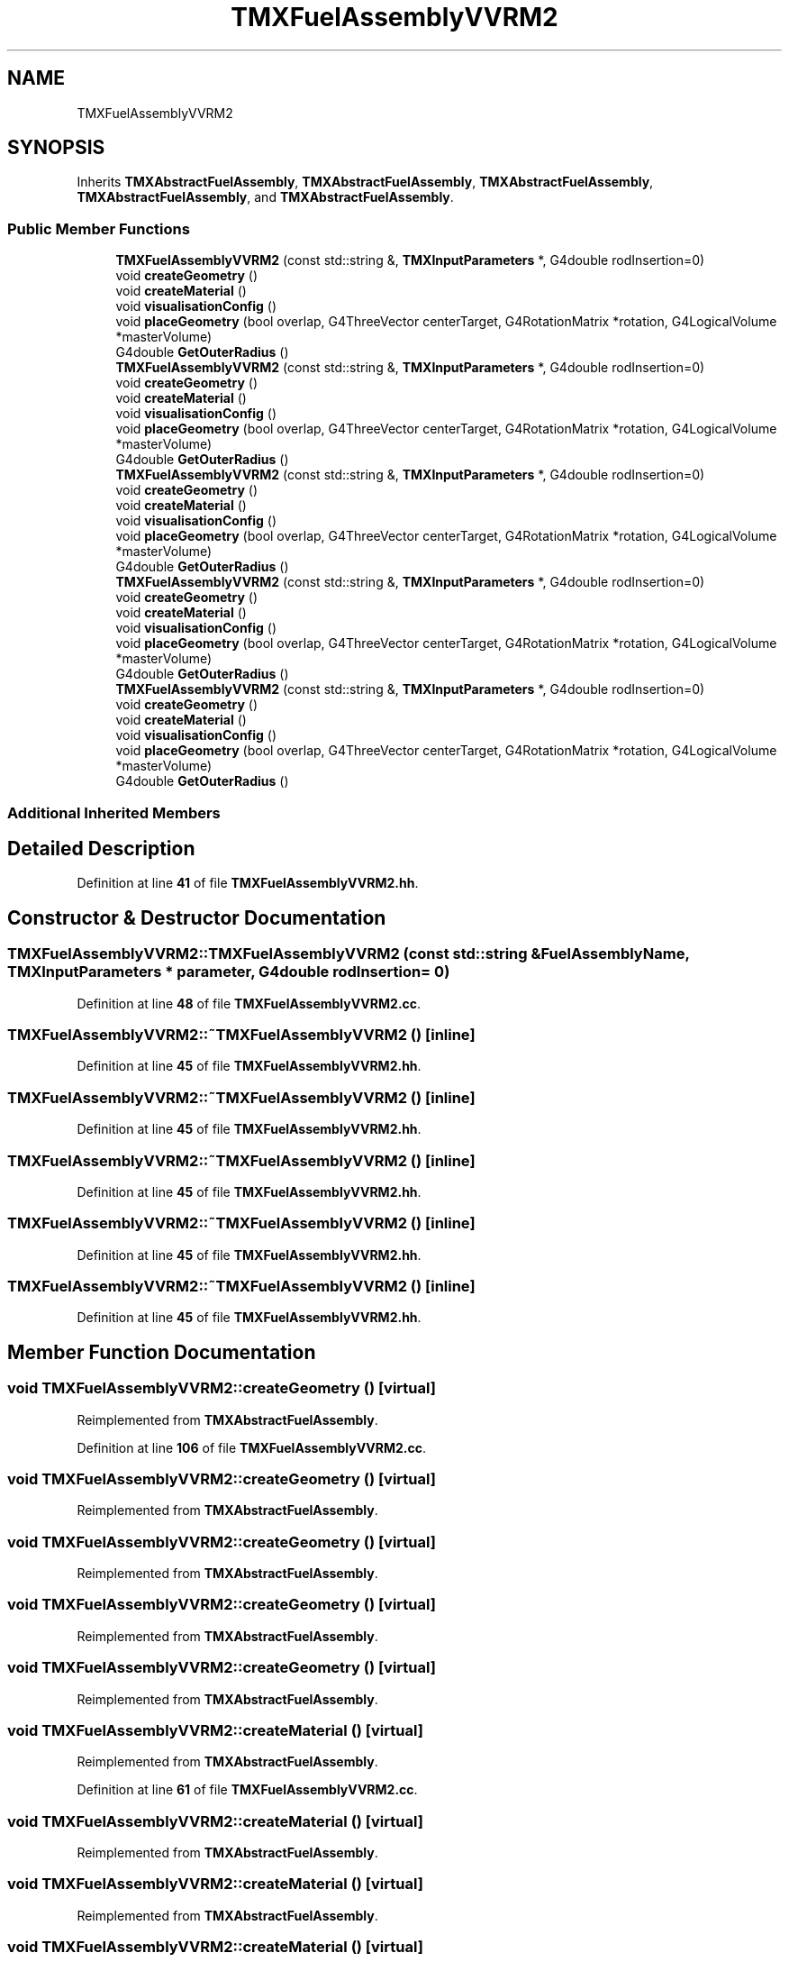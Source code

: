 .TH "TMXFuelAssemblyVVRM2" 3 "Fri Oct 15 2021" "Version Version 1.0" "Transmutex Documentation" \" -*- nroff -*-
.ad l
.nh
.SH NAME
TMXFuelAssemblyVVRM2
.SH SYNOPSIS
.br
.PP
.PP
Inherits \fBTMXAbstractFuelAssembly\fP, \fBTMXAbstractFuelAssembly\fP, \fBTMXAbstractFuelAssembly\fP, \fBTMXAbstractFuelAssembly\fP, and \fBTMXAbstractFuelAssembly\fP\&.
.SS "Public Member Functions"

.in +1c
.ti -1c
.RI "\fBTMXFuelAssemblyVVRM2\fP (const std::string &, \fBTMXInputParameters\fP *, G4double rodInsertion=0)"
.br
.ti -1c
.RI "void \fBcreateGeometry\fP ()"
.br
.ti -1c
.RI "void \fBcreateMaterial\fP ()"
.br
.ti -1c
.RI "void \fBvisualisationConfig\fP ()"
.br
.ti -1c
.RI "void \fBplaceGeometry\fP (bool overlap, G4ThreeVector centerTarget, G4RotationMatrix *rotation, G4LogicalVolume *masterVolume)"
.br
.ti -1c
.RI "G4double \fBGetOuterRadius\fP ()"
.br
.ti -1c
.RI "\fBTMXFuelAssemblyVVRM2\fP (const std::string &, \fBTMXInputParameters\fP *, G4double rodInsertion=0)"
.br
.ti -1c
.RI "void \fBcreateGeometry\fP ()"
.br
.ti -1c
.RI "void \fBcreateMaterial\fP ()"
.br
.ti -1c
.RI "void \fBvisualisationConfig\fP ()"
.br
.ti -1c
.RI "void \fBplaceGeometry\fP (bool overlap, G4ThreeVector centerTarget, G4RotationMatrix *rotation, G4LogicalVolume *masterVolume)"
.br
.ti -1c
.RI "G4double \fBGetOuterRadius\fP ()"
.br
.ti -1c
.RI "\fBTMXFuelAssemblyVVRM2\fP (const std::string &, \fBTMXInputParameters\fP *, G4double rodInsertion=0)"
.br
.ti -1c
.RI "void \fBcreateGeometry\fP ()"
.br
.ti -1c
.RI "void \fBcreateMaterial\fP ()"
.br
.ti -1c
.RI "void \fBvisualisationConfig\fP ()"
.br
.ti -1c
.RI "void \fBplaceGeometry\fP (bool overlap, G4ThreeVector centerTarget, G4RotationMatrix *rotation, G4LogicalVolume *masterVolume)"
.br
.ti -1c
.RI "G4double \fBGetOuterRadius\fP ()"
.br
.ti -1c
.RI "\fBTMXFuelAssemblyVVRM2\fP (const std::string &, \fBTMXInputParameters\fP *, G4double rodInsertion=0)"
.br
.ti -1c
.RI "void \fBcreateGeometry\fP ()"
.br
.ti -1c
.RI "void \fBcreateMaterial\fP ()"
.br
.ti -1c
.RI "void \fBvisualisationConfig\fP ()"
.br
.ti -1c
.RI "void \fBplaceGeometry\fP (bool overlap, G4ThreeVector centerTarget, G4RotationMatrix *rotation, G4LogicalVolume *masterVolume)"
.br
.ti -1c
.RI "G4double \fBGetOuterRadius\fP ()"
.br
.ti -1c
.RI "\fBTMXFuelAssemblyVVRM2\fP (const std::string &, \fBTMXInputParameters\fP *, G4double rodInsertion=0)"
.br
.ti -1c
.RI "void \fBcreateGeometry\fP ()"
.br
.ti -1c
.RI "void \fBcreateMaterial\fP ()"
.br
.ti -1c
.RI "void \fBvisualisationConfig\fP ()"
.br
.ti -1c
.RI "void \fBplaceGeometry\fP (bool overlap, G4ThreeVector centerTarget, G4RotationMatrix *rotation, G4LogicalVolume *masterVolume)"
.br
.ti -1c
.RI "G4double \fBGetOuterRadius\fP ()"
.br
.in -1c
.SS "Additional Inherited Members"
.SH "Detailed Description"
.PP 
Definition at line \fB41\fP of file \fBTMXFuelAssemblyVVRM2\&.hh\fP\&.
.SH "Constructor & Destructor Documentation"
.PP 
.SS "TMXFuelAssemblyVVRM2::TMXFuelAssemblyVVRM2 (const std::string & FuelAssemblyName, \fBTMXInputParameters\fP * parameter, G4double rodInsertion = \fC0\fP)"

.PP
Definition at line \fB48\fP of file \fBTMXFuelAssemblyVVRM2\&.cc\fP\&.
.SS "TMXFuelAssemblyVVRM2::~TMXFuelAssemblyVVRM2 ()\fC [inline]\fP"

.PP
Definition at line \fB45\fP of file \fBTMXFuelAssemblyVVRM2\&.hh\fP\&.
.SS "TMXFuelAssemblyVVRM2::~TMXFuelAssemblyVVRM2 ()\fC [inline]\fP"

.PP
Definition at line \fB45\fP of file \fBTMXFuelAssemblyVVRM2\&.hh\fP\&.
.SS "TMXFuelAssemblyVVRM2::~TMXFuelAssemblyVVRM2 ()\fC [inline]\fP"

.PP
Definition at line \fB45\fP of file \fBTMXFuelAssemblyVVRM2\&.hh\fP\&.
.SS "TMXFuelAssemblyVVRM2::~TMXFuelAssemblyVVRM2 ()\fC [inline]\fP"

.PP
Definition at line \fB45\fP of file \fBTMXFuelAssemblyVVRM2\&.hh\fP\&.
.SS "TMXFuelAssemblyVVRM2::~TMXFuelAssemblyVVRM2 ()\fC [inline]\fP"

.PP
Definition at line \fB45\fP of file \fBTMXFuelAssemblyVVRM2\&.hh\fP\&.
.SH "Member Function Documentation"
.PP 
.SS "void TMXFuelAssemblyVVRM2::createGeometry ()\fC [virtual]\fP"

.PP
Reimplemented from \fBTMXAbstractFuelAssembly\fP\&.
.PP
Definition at line \fB106\fP of file \fBTMXFuelAssemblyVVRM2\&.cc\fP\&.
.SS "void TMXFuelAssemblyVVRM2::createGeometry ()\fC [virtual]\fP"

.PP
Reimplemented from \fBTMXAbstractFuelAssembly\fP\&.
.SS "void TMXFuelAssemblyVVRM2::createGeometry ()\fC [virtual]\fP"

.PP
Reimplemented from \fBTMXAbstractFuelAssembly\fP\&.
.SS "void TMXFuelAssemblyVVRM2::createGeometry ()\fC [virtual]\fP"

.PP
Reimplemented from \fBTMXAbstractFuelAssembly\fP\&.
.SS "void TMXFuelAssemblyVVRM2::createGeometry ()\fC [virtual]\fP"

.PP
Reimplemented from \fBTMXAbstractFuelAssembly\fP\&.
.SS "void TMXFuelAssemblyVVRM2::createMaterial ()\fC [virtual]\fP"

.PP
Reimplemented from \fBTMXAbstractFuelAssembly\fP\&.
.PP
Definition at line \fB61\fP of file \fBTMXFuelAssemblyVVRM2\&.cc\fP\&.
.SS "void TMXFuelAssemblyVVRM2::createMaterial ()\fC [virtual]\fP"

.PP
Reimplemented from \fBTMXAbstractFuelAssembly\fP\&.
.SS "void TMXFuelAssemblyVVRM2::createMaterial ()\fC [virtual]\fP"

.PP
Reimplemented from \fBTMXAbstractFuelAssembly\fP\&.
.SS "void TMXFuelAssemblyVVRM2::createMaterial ()\fC [virtual]\fP"

.PP
Reimplemented from \fBTMXAbstractFuelAssembly\fP\&.
.SS "void TMXFuelAssemblyVVRM2::createMaterial ()\fC [virtual]\fP"

.PP
Reimplemented from \fBTMXAbstractFuelAssembly\fP\&.
.SS "G4double TMXFuelAssemblyVVRM2::GetOuterRadius ()"

.PP
Definition at line \fB453\fP of file \fBTMXFuelAssemblyVVRM2\&.cc\fP\&.
.SS "void TMXFuelAssemblyVVRM2::placeGeometry (bool overlap, G4ThreeVector centerTarget, G4RotationMatrix * rotation, G4LogicalVolume * masterVolume)"

.PP
Definition at line \fB361\fP of file \fBTMXFuelAssemblyVVRM2\&.cc\fP\&.
.SS "void TMXFuelAssemblyVVRM2::visualisationConfig ()"

.PP
Definition at line \fB365\fP of file \fBTMXFuelAssemblyVVRM2\&.cc\fP\&.

.SH "Author"
.PP 
Generated automatically by Doxygen for Transmutex Documentation from the source code\&.
